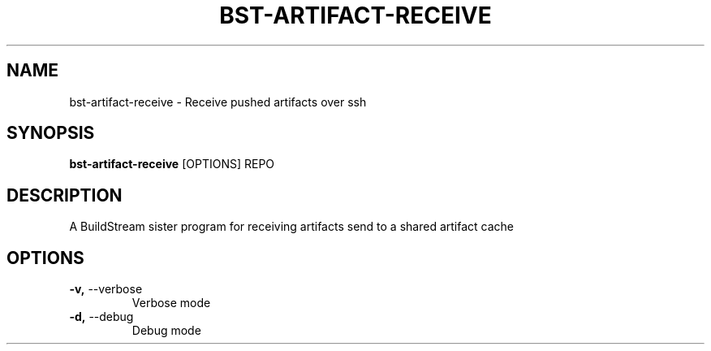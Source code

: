 .TH "BST-ARTIFACT-RECEIVE" "1" "27-Jul-2017" "" "bst-artifact-receive Manual"
.SH NAME
bst-artifact-receive \- Receive pushed artifacts over ssh
.SH SYNOPSIS
.B bst-artifact-receive
[OPTIONS] REPO
.SH DESCRIPTION
A BuildStream sister program for receiving artifacts send to a shared artifact cache
    
.SH OPTIONS
.TP
\fB\-v,\fP \-\-verbose
Verbose mode
.TP
\fB\-d,\fP \-\-debug
Debug mode